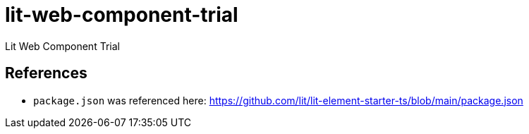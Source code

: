 = lit-web-component-trial

Lit Web Component Trial

== References

- `package.json` was referenced here: https://github.com/lit/lit-element-starter-ts/blob/main/package.json
